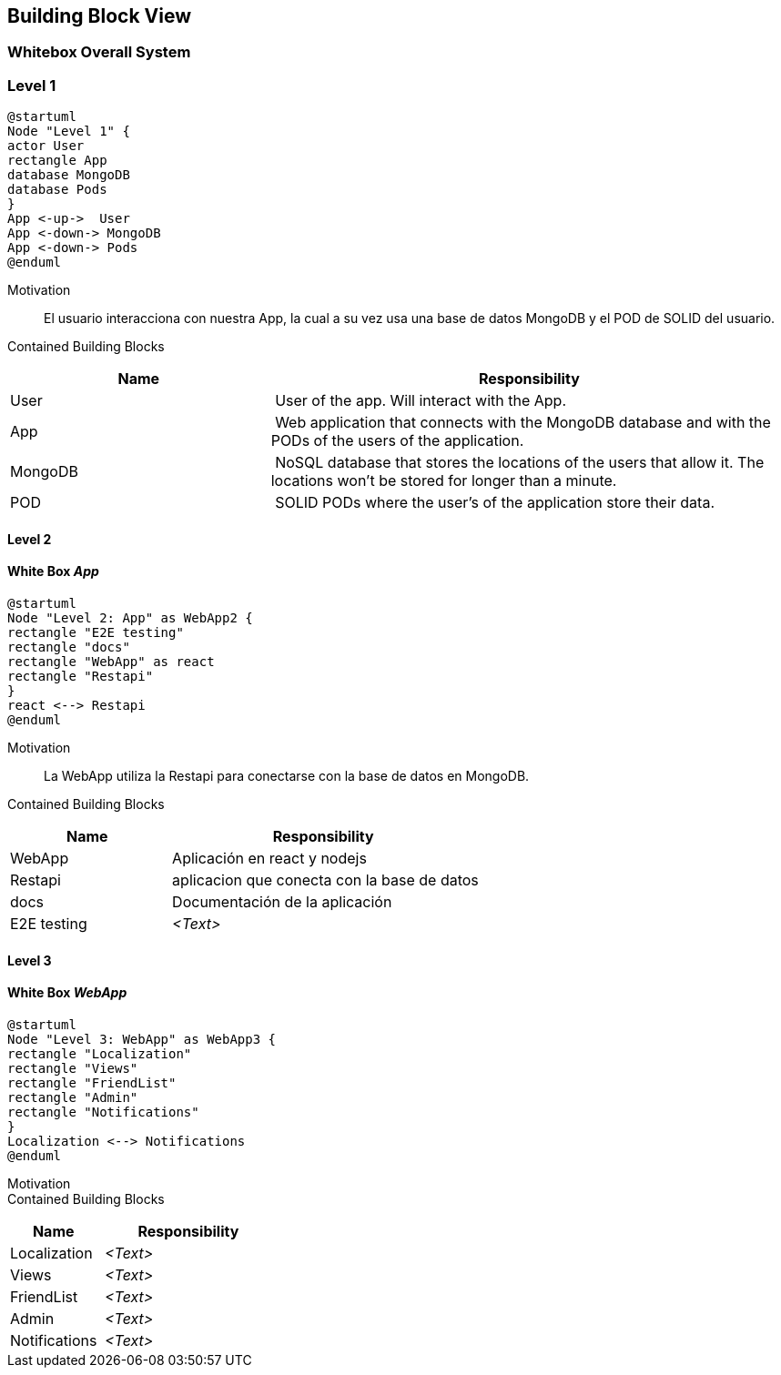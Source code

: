 [[section-building-block-view]]
== Building Block View
=== Whitebox Overall System
=== Level 1

[plantuml, "block level 1", png]
----
@startuml
Node "Level 1" {
actor User
rectangle App
database MongoDB
database Pods
}
App <-up->  User
App <-down-> MongoDB
App <-down-> Pods
@enduml
----

Motivation::
El usuario interacciona con nuestra App, la cual a su vez usa una base de datos MongoDB y el POD de SOLID del usuario.

Contained Building Blocks::
[cols="1,2" options="header"]
|===
| **Name** | **Responsibility**
| User | User of the app. Will interact with the App.
| App | Web application that connects with the MongoDB database and with the PODs of the users of the application.
| MongoDB | NoSQL database that stores the locations of the users that allow it. The locations won't be stored for longer than a minute.
| POD | SOLID PODs where the user's of the application store their data.
|===

==== Level 2
==== White Box _App_

[plantuml, "block level 2", png]
----
@startuml
Node "Level 2: App" as WebApp2 {
rectangle "E2E testing"
rectangle "docs"
rectangle "WebApp" as react
rectangle "Restapi"
}
react <--> Restapi
@enduml
----

Motivation::
La WebApp utiliza la Restapi para conectarse con la base de datos en MongoDB.


Contained Building Blocks::
[cols="1,2" options="header"]
|===
| **Name** | **Responsibility**
| WebApp | Aplicación en react y nodejs 
| Restapi | aplicacion que conecta con la base de datos
| docs | Documentación de la aplicación
| E2E testing | _<Text>_
|===

==== Level 3
==== White Box _WebApp_

[plantuml, "block level 2", png]
----
@startuml
Node "Level 3: WebApp" as WebApp3 {
rectangle "Localization"
rectangle "Views"
rectangle "FriendList"
rectangle "Admin"
rectangle "Notifications"
}
Localization <--> Notifications
@enduml
----

Motivation::



Contained Building Blocks::
[cols="1,2" options="header"]
|===
| **Name** | **Responsibility**
| Localization | _<Text>_
| Views | _<Text>_
| FriendList | _<Text>_
| Admin | _<Text>_
| Notifications | _<Text>_
|===

